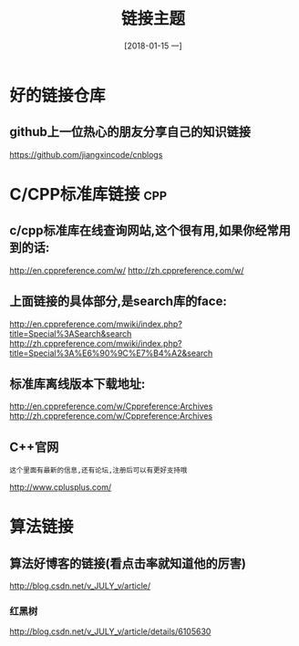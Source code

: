 #+TITLE: 链接主题
#+DATE:[2018-01-15 一]

* 好的链接仓库

** github上一位热心的朋友分享自己的知识链接

    https://github.com/jiangxincode/cnblogs
   

* C/CPP标准库链接                                                       :cpp:

** c/cpp标准库在线查询网站,这个很有用,如果你经常用到的话:

   http://en.cppreference.com/w/
   http://zh.cppreference.com/w/

** 上面链接的具体部分,是search库的face:

   http://en.cppreference.com/mwiki/index.php?title=Special%3ASearch&search
   http://zh.cppreference.com/mwiki/index.php?title=Special%3A%E6%90%9C%E7%B4%A2&search

** 标准库离线版本下载地址:

   http://en.cppreference.com/w/Cppreference:Archives
   http://zh.cppreference.com/w/Cppreference:Archives

** C++官网

   : 这个里面有最新的信息,还有论坛,注册后可以有更好支持哦
   http://www.cplusplus.com/

* 算法链接

** 算法好博客的链接(看点击率就知道他的厉害)

   http://blog.csdn.net/v_JULY_v/article/

*** 红黑树 

    http://blog.csdn.net/v_JULY_v/article/details/6105630 
